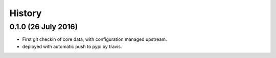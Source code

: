 =======
History
=======


0.1.0 (26 July 2016)
--------------------

* First git checkin of core data, with configuration managed upstream.
* deployed with automatic push to pypi by travis.
